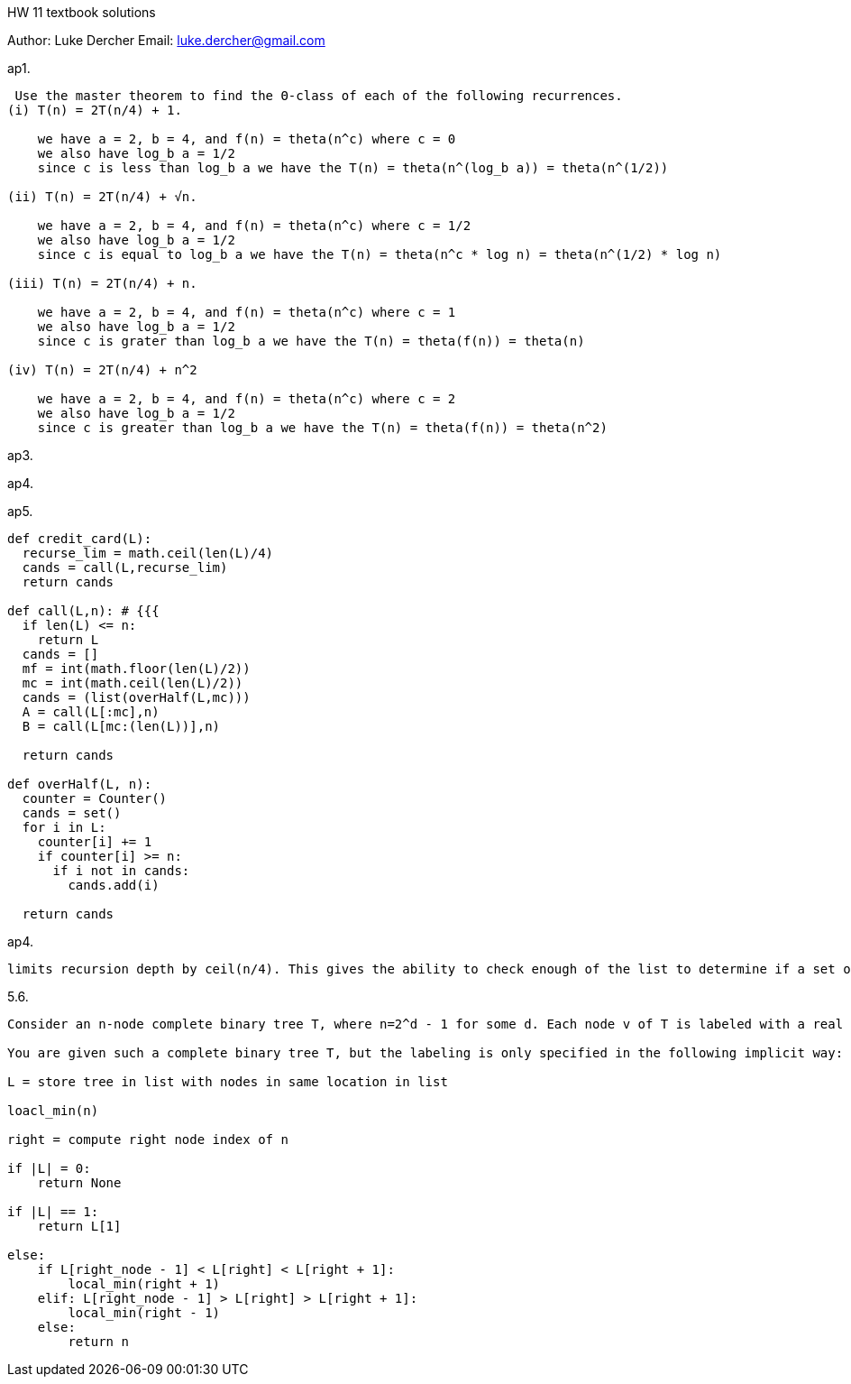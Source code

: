 HW 11 textbook solutions
===========
Author:    Luke Dercher
Email:     luke.dercher@gmail.com
===========

.ap1.
--------------------

 Use the master theorem to find the Θ-class of each of the following recurrences.
(i) T(n) = 2T(n/4) + 1.

    we have a = 2, b = 4, and f(n) = theta(n^c) where c = 0  
    we also have log_b a = 1/2
    since c is less than log_b a we have the T(n) = theta(n^(log_b a)) = theta(n^(1/2))
    
(ii) T(n) = 2T(n/4) + √n.

    we have a = 2, b = 4, and f(n) = theta(n^c) where c = 1/2  
    we also have log_b a = 1/2
    since c is equal to log_b a we have the T(n) = theta(n^c * log n) = theta(n^(1/2) * log n)

(iii) T(n) = 2T(n/4) + n.

    we have a = 2, b = 4, and f(n) = theta(n^c) where c = 1  
    we also have log_b a = 1/2
    since c is grater than log_b a we have the T(n) = theta(f(n)) = theta(n)

(iv) T(n) = 2T(n/4) + n^2

    we have a = 2, b = 4, and f(n) = theta(n^c) where c = 2  
    we also have log_b a = 1/2
    since c is greater than log_b a we have the T(n) = theta(f(n)) = theta(n^2)

--------------------
 
 
.ap3.
--------------------

--------------------


.ap4.
--------------------

--------------------


.ap5.
--------------------

def credit_card(L):
  recurse_lim = math.ceil(len(L)/4)
  cands = call(L,recurse_lim)
  return cands

def call(L,n): # {{{
  if len(L) <= n:
    return L
  cands = []
  mf = int(math.floor(len(L)/2))
  mc = int(math.ceil(len(L)/2))
  cands = (list(overHalf(L,mc)))
  A = call(L[:mc],n)
  B = call(L[mc:(len(L))],n)

  return cands

def overHalf(L, n):
  counter = Counter()
  cands = set()
  for i in L:
    counter[i] += 1
    if counter[i] >= n:
      if i not in cands:
        cands.add(i)

  return cands
--------------------

.ap4.
--------------------

limits recursion depth by ceil(n/4). This gives the ability to check enough of the list to determine if a set of same elems S has |S| = n/4 and still run in contstant time. 
--------------------


.5.6.
--------------------
	
Consider an n-node complete binary tree T, where n=2^d - 1 for some d. Each node v of T is labeled with a real number x_v. You may assume that the real numbers labeling the nodes are all distinct. A node v of T is a local minimum if the label x_v is less than the label x_w for all nodes w that are joined to v by an edge.

You are given such a complete binary tree T, but the labeling is only specified in the following implicit way: for each node v, you can determine the value x_v by probing the node v. Show how to find a local minimum of T using only O(log n) probes to the nodes of T.

L = store tree in list with nodes in same location in list

loacl_min(n)

right = compute right node index of n

if |L| = 0:
    return None 

if |L| == 1:
    return L[1]

else:
    if L[right_node - 1] < L[right] < L[right + 1]:
        local_min(right + 1)
    elif: L[right_node - 1] > L[right] > L[right + 1]:
        local_min(right - 1)
    else:
        return n



--------------------



